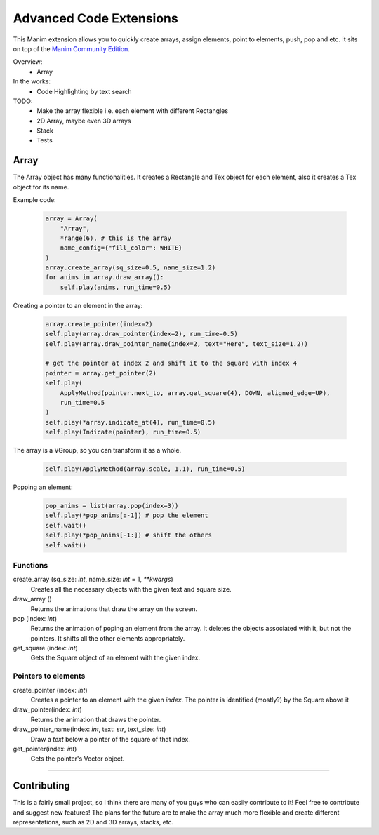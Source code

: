 Advanced Code Extensions
------------------------

This Manim extension allows you to quickly create arrays, assign elements, point to elements, push, pop and etc. It sits on top of the `Manim Community Edition <https://github.com/ManimCommunity/manim>`_.

Overview:
 - Array

In the works:
 - Code Highlighting by text search

TODO:
 - Make the array flexible i.e. each element with different Rectangles
 - 2D Array, maybe even 3D arrays
 - Stack
 - Tests

Array
~~~~~

The Array object has many functionalities. It creates a Rectangle and Tex object for each element, also it creates a Tex object for its name.

Example code:

 .. code-block:: python

    array = Array(
        "Array", 
        *range(6), # this is the array 
        name_config={"fill_color": WHITE}
    )
    array.create_array(sq_size=0.5, name_size=1.2)
    for anims in array.draw_array():
        self.play(anims, run_time=0.5)

Creating a pointer to an element in the array:

 .. code-block:: python

    array.create_pointer(index=2)
    self.play(array.draw_pointer(index=2), run_time=0.5)
    self.play(array.draw_pointer_name(index=2, text="Here", text_size=1.2))
    
    # get the pointer at index 2 and shift it to the square with index 4
    pointer = array.get_pointer(2)
    self.play(
        ApplyMethod(pointer.next_to, array.get_square(4), DOWN, aligned_edge=UP),
        run_time=0.5
    )
    self.play(*array.indicate_at(4), run_time=0.5)
    self.play(Indicate(pointer), run_time=0.5)

The array is a VGroup, so you can transform it as a whole.

 .. code-block:: python

    self.play(ApplyMethod(array.scale, 1.1), run_time=0.5)

Popping an element:

 .. code-block:: python

    pop_anims = list(array.pop(index=3))
    self.play(*pop_anims[:-1]) # pop the element
    self.wait()
    self.play(*pop_anims[-1:]) # shift the others
    self.wait()

Functions
^^^^^^^^^

create_array (sq_size: `int`, name_size: `int` = 1, `**kwargs`)
    Creates all the necessary objects with the given text and square size.

draw_array ()
    Returns the animations that draw the array on the screen. 

pop (index: `int`)
    Returns the animation of poping an element from the array. It deletes the objects associated with it, but not the pointers. It shifts all the other elements appropriately.

get_square (index: `int`)
    Gets the Square object of an element with the given index.

Pointers to elements
^^^^^^^^^^^^^^^^^^^^

create_pointer (index: `int`)
    Creates a pointer to an element with the given `index`. The pointer is identified (mostly?) by the Square above it

draw_pointer(index: `int`)
    Returns the animation that draws the pointer.

draw_pointer_name(index: `int`, text: `str`, text_size: `int`)
    Draw a `text` below a pointer of the square of that index.

get_pointer(index: `int`)
    Gets the pointer's Vector object.

----------

Contributing
~~~~~~~~~~~~

This is a fairly small project, so I think there are many of you guys who can easily contribute to it! Feel free to contribute and suggest new features! The plans for the future are to make the array much more flexible and create different representations, such as 2D and 3D arrays, stacks, etc.
